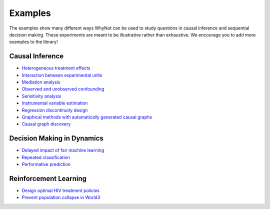 .. _experiment-examples:

Examples
========

The examples show many different ways WhyNot can be used to study questions in
causal inference and sequential decision making.  These experiments are meant to
be illustrative rather than exhaustive. We encourage you to add more examples to
the library!


Causal Inference
----------------
* `Heterogeneous treatment effects <https://github.com/zykls/whynot/blob/master/examples/causal_inference/heterogeneous_example.ipynb>`_
* `Interaction between experimental units <https://github.com/zykls/whynot/blob/master/examples/causal_inference/interference.ipynb>`_
* `Mediation analysis <https://github.com/zykls/whynot/blob/master/examples/causal_inference/mediation_analysis.ipynb>`_
* `Observed and unobserved confounding <https://github.com/zykls/whynot/blob/master/examples/causal_inference/unobserved_confounding.ipynb>`_
* `Sensitivity analysis <https://github.com/zykls/whynot/blob/master/examples/causal_inference/sensitivity_analysis.ipynb>`_
* `Instrumental variable estimation <https://github.com/zykls/whynot/blob/master/examples/causal_inference/instrumental_variables.ipynb>`_
* `Regression discontinuity design <https://github.com/zykls/whynot/blob/master/examples/causal_inference/regression_discontinuity.ipynb>`_
* `Graphical methods with automatically generated causal graphs <https://github.com/zykls/whynot/blob/master/examples/causal_inference/graphical_methods.ipynb>`_
* `Causal graph discovery <https://github.com/zykls/whynot/blob/master/examples/causal_inference/causal_discovery.ipynb>`_

Decision Making in Dynamics
---------------------------
* `Delayed impact of fair machine learning <https://github.com/zykls/whynot/blob/master/examples/dynamic_decisions/delayed_impact.ipynb>`_
* `Repeated classification <https://github.com/zykls/whynot/blob/master/examples/dynamic_decisions/repeated_classification.ipynb>`_
* `Performative prediction <https://github.com/zykls/whynot/blob/master/examples/dynamic_decisions/performative_prediction.ipynb>`_


Reinforcement Learning
----------------------
* `Design optimal HIV treatment policies <https://github.com/zykls/whynot/blob/master/examples/reinforcement_learning/hiv_simulator.ipynb>`_
* `Prevent population collapse in World3 <https://github.com/zykls/whynot/blob/master/examples/reinforcement_learning/world3_simulator.ipynb>`_
